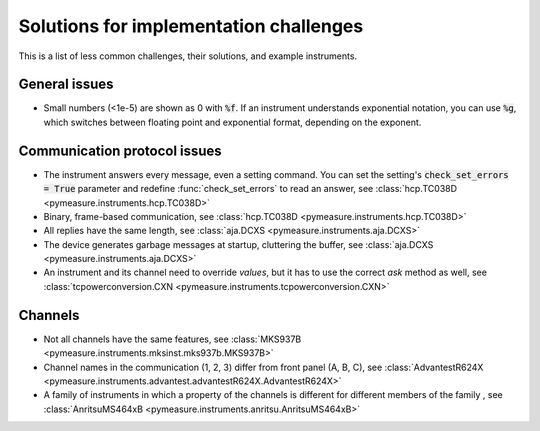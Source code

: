 .. _solutions:

Solutions for implementation challenges
=======================================

This is a list of less common challenges, their solutions, and example instruments.


General issues
**************

- Small numbers (<1e-5) are shown as 0 with :code:`%f`. If an instrument understands exponential notation, you can use :code:`%g`, which switches between floating point and exponential format, depending on the exponent.



Communication protocol issues
*****************************

- The instrument answers every message, even a setting command. You can set the setting's :code:`check_set_errors = True` parameter and redefine :func:`check_set_errors` to read an answer, see :class:`hcp.TC038D <pymeasure.instruments.hcp.TC038D>`
- Binary, frame-based communication, see :class:`hcp.TC038D <pymeasure.instruments.hcp.TC038D>`
- All replies have the same length, see :class:`aja.DCXS <pymeasure.instruments.aja.DCXS>`
- The device generates garbage messages at startup, cluttering the buffer, see :class:`aja.DCXS <pymeasure.instruments.aja.DCXS>`
- An instrument and its channel need to override `values`, but it has to use the correct `ask` method as well, see :class:`tcpowerconversion.CXN <pymeasure.instruments.tcpowerconversion.CXN>`



Channels
********

- Not all channels have the same features, see :class:`MKS937B <pymeasure.instruments.mksinst.mks937b.MKS937B>`
- Channel names in the communication (1, 2, 3) differ from front panel (A, B, C), see :class:`AdvantestR624X <pymeasure.instruments.advantest.advantestR624X.AdvantestR624X>`
- A family of instruments in which a property of the channels is different for different members of the family , see :class:`AnritsuMS464xB <pymeasure.instruments.anritsu.AnritsuMS464xB>`
